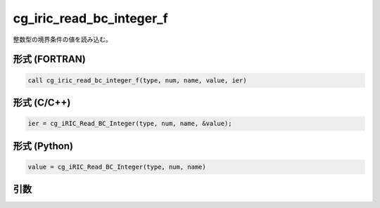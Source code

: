 cg_iric_read_bc_integer_f
==========================

整数型の境界条件の値を読み込む。

形式 (FORTRAN)
---------------
.. code-block:: fortran

   call cg_iric_read_bc_integer_f(type, num, name, value, ier)

形式 (C/C++)
---------------
.. code-block:: c

   ier = cg_iRIC_Read_BC_Integer(type, num, name, &value);

形式 (Python)
---------------
.. code-block:: python

   value = cg_iRIC_Read_BC_Integer(type, num, name)

引数
----

.. csv-table:: cg_iric_read_bc_integer_f の引数
   :file: cg_iric_read_bc_integer_f_args.csv
   :header-rows: 1

